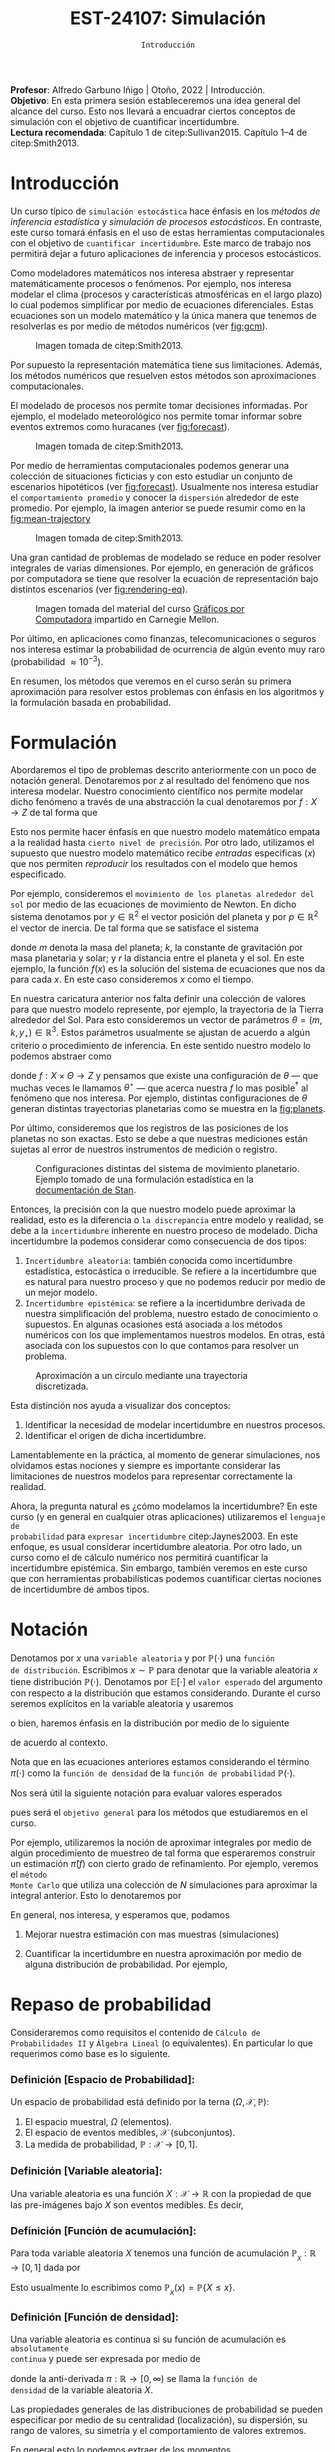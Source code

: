 #+TITLE: EST-24107: Simulación 
#+AUTHOR: Prof. Alfredo Garbuno Iñigo
#+EMAIL:  agarbuno@itam.mx
#+DATE: ~Introducción~
#+STARTUP: showall
:REVEAL_PROPERTIES:
#+LANGUAGE: es
#+OPTIONS: num:nil toc:nil timestamp:nil
#+REVEAL_REVEAL_JS_VERSION: 4
#+REVEAL_THEME: night
#+REVEAL_SLIDE_NUMBER: t
#+REVEAL_HEAD_PREAMBLE: <meta name="description" content="Simulación">
#+REVEAL_INIT_OPTIONS: width:1600, height:900, margin:.2
#+REVEAL_EXTRA_CSS: ./mods.css
#+REVEAL_PLUGINS: (notes)
:END:
:LATEX_PROPERTIES:
#+OPTIONS: toc:nil date:nil author:nil tasks:nil
#+LANGUAGE: sp
#+LATEX_CLASS: handout
#+LATEX_HEADER: \usepackage[spanish]{babel}
#+LATEX_HEADER: \usepackage[sort,numbers]{natbib}
#+LATEX_HEADER: \usepackage[utf8]{inputenc} 
#+LATEX_HEADER: \usepackage[capitalize]{cleveref}
#+LATEX_HEADER: \decimalpoint
#+LATEX_HEADER: \usepackage{framed}
#+LaTeX_HEADER: \usepackage{listings}
#+LATEX_HEADER: \usepackage{fancyvrb}
#+LATEX_HEADER: \usepackage{xcolor}
#+LaTeX_HEADER: \definecolor{backcolour}{rgb}{.95,0.95,0.92}
#+LaTeX_HEADER: \definecolor{codegray}{rgb}{0.5,0.5,0.5}
#+LaTeX_HEADER: \definecolor{codegreen}{rgb}{0,0.6,0} 
#+LaTeX_HEADER: {}
#+LaTeX_HEADER: {\lstset{language={R},basicstyle={\ttfamily\footnotesize},frame=single,breaklines=true,fancyvrb=true,literate={"}{{\texttt{"}}}1{<-}{{$\bm\leftarrow$}}1{<<-}{{$\bm\twoheadleftarrow$}}1{~}{{$\bm\sim$}}1{<=}{{$\bm\le$}}1{>=}{{$\bm\ge$}}1{!=}{{$\bm\neq$}}1{^}{{$^{\bm\wedge}$}}1{|>}{{$\rhd$}}1,otherkeywords={!=, ~, $, \&, \%/\%, \%*\%, \%\%, <-, <<-, ::, /},extendedchars=false,commentstyle={\ttfamily \itshape\color{codegreen}},stringstyle={\color{red}}}
#+LaTeX_HEADER: {}
#+LATEX_HEADER_EXTRA: \definecolor{shadecolor}{gray}{.95}
#+LATEX_HEADER_EXTRA: \newenvironment{NOTES}{\begin{lrbox}{\mybox}\begin{minipage}{0.95\textwidth}\begin{shaded}}{\end{shaded}\end{minipage}\end{lrbox}\fbox{\usebox{\mybox}}}
#+EXPORT_FILE_NAME: ../docs/00-introduccion.pdf
:END:
#+PROPERTY: header-args:R :session introduccion :exports both :results output org :tangle ../rscripts/00-introduccion.R :mkdirp yes :dir ../
#+EXCLUDE_TAGS: toc

#+BEGIN_NOTES
*Profesor*: Alfredo Garbuno Iñigo | Otoño, 2022 | Introducción.\\
*Objetivo*: En esta primera sesión estableceremos una idea general del alcance del
 curso. Esto nos llevará a encuadrar ciertos conceptos de simulación con el
 objetivo de cuantificar incertidumbre.\\
*Lectura recomendada*: Capítulo 1 de citep:Sullivan2015. Capítulo 1--4 de
 citep:Smith2013.
#+END_NOTES
 
#+begin_src R :exports none :results none
  ## Setup --------------------------------------------
  library(tibble)
  library(purrr)
  library(dplyr)
  library(tidyr)
  library(ggplot2)
  library(patchwork)
  library(scales)
  ## Cambia el default del tamaño de fuente 
  theme_set(theme_linedraw(base_size = 25))

  ## Cambia el número de decimales para mostrar
  options(digits = 2)

  sin_lineas <- theme(panel.grid.major = element_blank(),
                      panel.grid.minor = element_blank())
  color.itam  <- c("#00362b","#004a3b", "#00503f", "#006953", "#008367", "#009c7b", "#00b68f", NA)

  sin_lineas <- theme(panel.grid.major = element_blank(), panel.grid.minor = element_blank())
  sin_leyenda <- theme(legend.position = "none")
  sin_ejes <- theme(axis.ticks = element_blank(), axis.text = element_blank())
  #+end_src


* Contenido                                                             :toc:
:PROPERTIES:
:TOC:      :include all  :ignore this :depth 3
:END:
:CONTENTS:
- [[#introducción][Introducción]]
- [[#formulación][Formulación]]
- [[#notación][Notación]]
- [[#repaso-de-probabilidad][Repaso de probabilidad]]
  - [[#definición-espacio-de-probabilidad][Definición [Espacio de Probabilidad]:]]
  - [[#definición-variable-aleatoria][Definición [Variable aleatoria]:]]
  - [[#definición-función-de-acumulación][Definición [Función de acumulación]:]]
  - [[#definición-función-de-densidad][Definición [Función de densidad]:]]
  - [[#teorema-ley-de-los-grandes-números][Teorema [Ley de los Grandes Números]:]]
  - [[#teorema-límite-central][Teorema [Límite Central]:]]
:END:

* Introducción

Un curso típico de ~simulación estocástica~ hace énfasis en los /métodos de
inferencia estadística/ y /simulación de procesos estocásticos/. En contraste, este
curso tomará énfasis en el uso de estas herramientas computacionales con el
objetivo de ~cuantificar incertidumbre~. Este marco de trabajo nos permitirá dejar
a futuro aplicaciones de inferencia y procesos estocásticos.

#+REVEAL: split
Como modeladores matemáticos nos interesa abstraer y representar matemáticamente
procesos o fenómenos. Por ejemplo, nos interesa modelar el clima (procesos y
características atmosféricas en el largo plazo) lo cual podemos simplificar por
medio de ecuaciones diferenciales. Estas ecuaciones son un modelo matemático y
la única manera que tenemos de resolverlas es por medio de métodos numéricos (ver [[fig:gcm]]).

#+DOWNLOADED: screenshot @ 2022-06-25 22:24:50
#+name: fig:gcm
#+caption: Imagen tomada de citep:Smith2013. 
#+attr_html: :width 700 :align center
#+attr_latex: :width .65\linewidth
[[file:images/20220625-222450_screenshot.png]]

#+BEGIN_NOTES
Por supuesto la representación matemática tiene sus limitaciones. Además, los
métodos numéricos que resuelven estos métodos son aproximaciones
computacionales. 
#+END_NOTES

#+REVEAL: split
El modelado de procesos nos permite tomar decisiones informadas. Por ejemplo, el
modelado meteorológico nos permite tomar informar sobre eventos extremos como
huracanes (ver [[fig:forecast]]). 

#+DOWNLOADED: screenshot @ 2022-06-27 10:29:53
#+name: fig:forecast
#+caption: Imagen tomada de citep:Smith2013. 
#+attr_html: :width 700 :align center
[[file:images/20220627-102953_screenshot.png]]

#+REVEAL: split
Por medio de herramientas computacionales podemos generar una colección de
situaciones ficticias y con esto estudiar un conjunto de escenarios hipotéticos
(ver [[fig:forecast]]). Usualmente nos interesa estudiar el ~comportamiento promedio~
y conocer la ~dispersión~ alrededor de este promedio. Por ejemplo, la imagen
anterior se puede resumir como en la [[fig:mean-trajectory]]

#+DOWNLOADED: screenshot @ 2022-06-27 10:57:29
#+name: fig:mean-trajectory 
#+caption: Imagen tomada de citep:Smith2013. 
#+attr_html: :width 700 :align center
#+attr_latex: :width .45\linewidth
[[file:images/20220627-105729_screenshot.png]]

#+REVEAL: split
Una gran cantidad de problemas de modelado se reduce en poder resolver
integrales de varias dimensiones. Por ejemplo, en generación de gráficos por
computadora se tiene que resolver la ecuación de representación bajo distintos
escenarios (ver [[fig:rendering-eq]]).

#+DOWNLOADED: screenshot @ 2022-06-27 11:04:55
#+name: fig:rendering-eq
#+caption: Imagen tomada del material del curso [[http://15462.courses.cs.cmu.edu/fall2020/courseinfo][Gráficos por Computadora]] impartido en Carnegie Mellon. 
#+attr_html: :width 700 :align center
[[file:images/20220627-110455_screenshot.png]]

#+REVEAL: split
Por último, en aplicaciones como finanzas, telecomunicaciones o seguros nos
interesa estimar la probabilidad de ocurrencia de algún evento muy raro
(probabilidad $\approx 10^{-3}$).

#+REVEAL: split
En resumen, los métodos que veremos en el curso serán su primera aproximación
para resolver estos problemas con énfasis en los algoritmos y la formulación
basada en probabilidad.

* Formulación 

Abordaremos el tipo de problemas descrito anteriormente con un poco de notación
general.  Denotaremos por $z$ al resultado del fenómeno que nos interesa
modelar. Nuestro conocimiento científico nos permite modelar dicho fenómeno a
través de una abstracción la cual denotaremos por $f: X \rightarrow Z$ de tal forma que
\begin{align}
f(x) \approx z\,.
\end{align}
Esto nos permite hacer énfasis en que nuestro modelo matemático empata a la
realidad hasta ~cierto nivel de precisión~. Por otro lado, utilizamos el supuesto
que nuestro modelo matemático recibe /entradas/ especificas ($x$) que nos permiten
/reproducir/ los resultados con el modelo que hemos especificado.

#+REVEAL: split
Por ejemplo, consideremos el ~movimiento de los planetas alrededor del sol~ por
medio de las ecuaciones de movimiento de Newton. En dicho sistema denotamos
por $y \in \mathbb{R}^2$ el vector posición del planeta y por $p \in
\mathbb{R}^2$ el vector de
inercia. De tal forma que se satisface el sistema
\begin{gather}
\frac{\text{d}y}{\text{d}t} = \frac{p}{m}\,,\\
\frac{\text{d}y}{\text{d}t} = - \frac{k}{r^3} (y - y_\star)\,,
\end{gather}
donde $m$ denota la masa del planeta; $k$, la constante de gravitación por masa
planetaria y solar; y $r$ la distancia entre el planeta y el sol. En este
ejemplo, la función $f(x)$ es la solución del sistema de ecuaciones que nos da para
cada $x$. En este caso consideremos $x$ como el tiempo.

#+REVEAL: split
En nuestra caricatura anterior nos falta definir una colección de valores para
que nuestro modelo represente, por ejemplo, la trayectoria de la Tierra
alrededor del Sol. Para esto consideremos un vector de parámetros $\theta = (m,
k , y_\star) \in \mathbb{R}^3$. Estos parámetros usualmente se ajustan de
acuerdo a algún criterio o procedimiento de inferencia. En este sentido nuestro
modelo lo podemos abstraer como
\begin{align}
f(x ; \theta) \approx z\,,
\end{align}
donde $f: X \times \Theta \rightarrow Z$ y pensamos que existe una configuración
de $\theta$ --- que muchas veces le llamamos $\theta^\star$ --- que acerca
nuestra $f$ lo mas posible$^\dagger$ al fenómeno que nos interesa. Por ejemplo,
distintas configuraciones de $\theta$ generan distintas trayectorias planetarias
como se muestra en la [[fig:planets]].

#+REVEAL: split
Por último, consideremos que los registros de las posiciones de los planetas no
son exactas. Esto se debe a que nuestras mediciones están sujetas al error de
nuestros instrumentos de medición o registro.

#+DOWNLOADED: screenshot @ 2022-06-27 17:25:22
#+name: fig:planets
#+caption: Configuraciones distintas del sistema de movimiento planetario. Ejemplo tomado de una formulación estadística en la [[https://mc-stan.org/users/documentation/case-studies/planetary_motion/planetary_motion.html][documentación de Stan]]. 
#+attr_html: :width 700 :align center
[[file:images/20220627-172522_screenshot.png]]

#+REVEAL: split
Entonces, la precisión con la que nuestro modelo puede aproximar la realidad,
esto es la diferencia o ~la discrepancia~ entre modelo y realidad, se debe a la
~incertidumbre~ inherente en nuestro proceso de modelado. Dicha incertidumbre la
podemos considerar como consecuencia de dos tipos:
1. ~Incertidumbre aleatoria~: también conocida como incertidumbre estadística,
   estocástica o irreducible. Se refiere a la incertidumbre que es natural para nuestro
   proceso y que no podemos reducir por medio de un mejor modelo.
2. ~Incertidumbre epistémica~: se refiere a la incertidumbre derivada de nuestra
   simplificación del problema, nuestro estado de conocimiento o supuestos. En
   algunas ocasiones está asociada a los métodos numéricos con los que
   implementamos nuestros modelos. En otras, está asociada con los supuestos con
   lo que contamos para resolver un problema.

#+HEADER: :width 900 :height 500 :R-dev-args bg="transparent"
#+begin_src R :file images/numerics-epistemic.jpeg :exports results :results output graphics file
  genera_circulo <- function(n = 10){
    tibble(angulo = seq(0, 2*pi, length.out = n),
           x = sin(angulo), y = cos(angulo))
  }

  tibble(n = 2**c(3, 4, 8)) |>
    mutate(datos = map(n, genera_circulo)) |>
    unnest(datos) |>
    ggplot(aes(x, y)) + 
    geom_path(aes(group = n, lty = factor(n))) +
    coord_equal() + xlab(expression(x[1])) + ylab(expression(x[2])) + 
    sin_lineas + sin_leyenda + sin_ejes
#+end_src
#+caption: Aproximación a un circulo mediante una trayectoria discretizada. 
#+RESULTS:
[[file:../images/numerics-epistemic.jpeg]]


#+REVEAL: split
Esta distinción nos ayuda a visualizar dos conceptos:
1. Identificar la necesidad de modelar incertidumbre en nuestros procesos. 
2. Identificar el origen de dicha incertidumbre.

#+REVEAL: split
Lamentablemente en la práctica, al momento de generar simulaciones, nos
olvidamos estas nociones y siempre es importante considerar las limitaciones de
nuestros modelos para representar correctamente la realidad.

#+REVEAL: split
Ahora, la pregunta natural es ¿cómo modelamos la incertidumbre? En este curso (y
en general en cualquier otras aplicaciones) utilizaremos el ~lenguaje de
probabilidad~ para ~expresar incertidumbre~ citep:Jaynes2003. En este enfoque, es usual considerar
incertidumbre aleatoria. Por otro lado, un curso como el de cálculo numérico nos
permitirá cuantificar la incertidumbre epistémica. Sin embargo, también veremos
en este curso que con herramientas probabilísticas podemos cuantificar ciertas
nociones de incertidumbre de ambos tipos.

* Notación

Denotamos por $x$ una ~variable aleatoria~ y por $\mathbb{P}(\cdot)$ una ~función
de distribución~. Escribimos $x \sim \mathbb{P}$ para denotar que la variable
aleatoria $x$ tiene distribución $\mathbb{P}(\cdot)$. Denotamos por
$\mathbb{E}[\cdot]$ el ~valor esperado~ del argumento con respecto a la
distribución que estamos considerando. Durante el curso seremos explícitos en la
variable aleatoria y usaremos
\begin{align}
\mathbb{E}_x[\cdot] = \int_\mathcal{X} \cdot \, \pi(x) \, \text{d}x\,,
\end{align}
o bien, haremos énfasis en la distribución por medio de lo siguiente
\begin{align}
\mathbb{E}_\pi[\cdot] = \int_\mathcal{X} \cdot \, \pi(x) \, \text{d}x\,,
\end{align}
de acuerdo al contexto. 

\medskip

#+BEGIN_NOTES
Nota que en las ecuaciones anteriores estamos considerando el término
$\pi(\cdot)$ como la ~función de densidad~ de la ~función de probabilidad~
$\mathbb{P}(\cdot)$.
#+END_NOTES

#+REVEAL: split
Nos será útil la siguiente notación para evaluar valores esperados
\begin{align}
\pi(f)  = \mathbb{E}_\pi[f(x)] = \int_\mathcal{X} f(x) \, \pi(x) \, \text{d}x\,,
\end{align}
pues será el ~objetivo general~ para los métodos que estudiaremos en el curso. 

Por ejemplo, utilizaremos la noción de aproximar integrales por medio de algún
procedimiento de muestreo de tal forma que esperaremos construir un estimación
$\hat \pi (f)$ con cierto grado de refinamiento. Por ejemplo, veremos el ~método
Monte Carlo~ que utiliza una colección de $N$ simulaciones para aproximar la
integral anterior. Esto lo denotaremos por
\begin{align}
\hat \pi_{N}^{\mathsf{MC}} (f) \approx \pi(f)\,. 
\end{align}


#+REVEAL: split
En general, nos interesa, y esperamos que, podamos
1. Mejorar nuestra estimación con mas muestras (simulaciones)
   \begin{align}
   \lim_{N \rightarrow \infty} \hat \pi_{N}^{\mathsf{MC}} (f) = \pi(f)\,
   \end{align}
2. Cuantificar la incertidumbre en nuestra aproximación por medio de alguna distribución de probabilidad. Por ejemplo,
   \begin{align}
   \hat \pi_{N}^{\mathsf{MC}} (f) \sim \mathsf{N}\left( \pi(f), \frac{\mathbb{V}(f)}{N} \right)\,.
   \end{align}


* Repaso de probabilidad

Consideraremos como requisitos el contenido de ~Cálculo de Probabilidades II~ y
~Álgebra Lineal~ (o equivalentes). En particular lo que requerimos como base es lo siguiente.

*** *Definición [Espacio de Probabilidad]*:
Un espacio de probabilidad está definido por la terna $(\Omega, \mathcal{X}, \mathbb{P})$:
1. El espacio muestral, $\Omega$ (elementos). 
2. El espacio de eventos medibles, $\mathcal{X}$ (subconjuntos). 
3. La medida de probabilidad, $\mathbb{P}: \mathcal{X} \rightarrow [0, 1]$. 

*** *Definición [Variable aleatoria]*:
Una variable aleatoria es una función $X:
\mathcal{X} \rightarrow \mathbb{R}$ con la propiedad de que las pre-imágenes
bajo $X$ son eventos medibles. Es decir,
\begin{align}
\{w \in \mathcal{X} : X(w) \leq x \} \in \mathcal{X} \qquad \forall x \in \mathbb{R}. 
\end{align}
   
*** *Definición [Función de acumulación]*:
Para toda variable aleatoria $X$ tenemos una función de acumulación
$\mathbb{P}_{_X}: \mathbb{R} \rightarrow [0, 1]$ dada por
\begin{align}
\mathbb{P}_{_X}(x) = \mathbb{P} \big( \{w \in \mathcal{X} : X(w) \leq x\} \big)\,.
\end{align}
Esto usualmente lo escribimos como $\mathbb{P}_{_X}(x) = \mathbb{P}\{X \leq x\}$. 

*** *Definición [Función de densidad]*:
Una variable aleatoria es continua si su función de acumulación es ~absolutamente
continua~ y puede ser expresada por medio de
\begin{align}
\mathbb{P}_{_X} (x) = \int_{- \infty}^x \pi (s) \, \text{d}s\,, 
\end{align}
donde la anti-derivada $\pi:\mathbb{R} \rightarrow [0, \infty)$ se llama la ~función de
densidad~ de la variable aleatoria $X$. 

#+REVEAL: split
Las propiedades generales de las distribuciones de probabilidad se pueden
especificar por medio de su centralidad (localización), su dispersión, su rango
de valores, su simetría y el comportamiento de valores extremos.

#+REVEAL: split
En general esto lo podemos extraer de los momentos
\begin{align}
\mathbb{E}(X^p) = \int_{\mathbb{R}}^{} x^p \, \pi(x) \, \text{d}x\,,
\end{align}
o los momentos centrales. Por ejemplo: media y varianza. 

Uno de los resultados que espero recuerden bien de sus cursos anteriores es el
de la ~Ley de los Grandes Números~. La cual podemos enunciar como:

*** *Teorema [Ley de los Grandes Números]*:
Sea $X_1, X_2, \ldots$ una colección de variables aleatorias independientes e
idénticamente distribuidas ($\mathsf{iid}$) y sea $\bar X_n$ el promedio de un
subconjunto de $n$.  Si denotamos por $\theta$ el valor promedio de $X_i$
dentro de esa colección, entonces tenemos que
\begin{align}
\bar X_n  \rightarrow \theta \quad (\text{casi seguramente})\,.
\end{align}

*** *Teorema [Límite Central]*:
Sea $X_1, \ldots, X_n$ una colección de $n$ variables aleatorias $\mathsf{iid}$ con $\mathbb{E}[X_i] = \mu$ y $\mathbb{V}[X_i] = \sigma^2 < \infty$. Entonces
\begin{align}
\bar X_n \sim \mathsf{N}\left( \mu, \frac{\sigma^2}{n} \right)\,,
\end{align}
para $n$ suficientemente grande. 

bibliographystyle:abbrvnat
bibliography:references.bib
